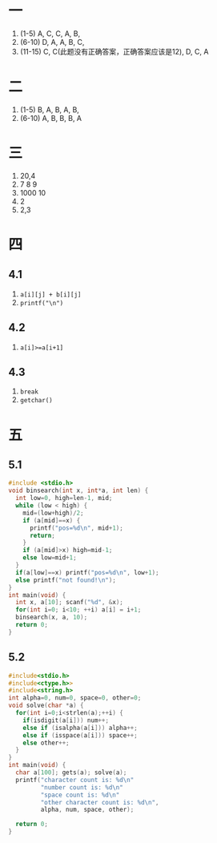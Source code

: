 * 一
  1. (1-5) A, C, C, A, B,
  2. (6-10) D, A, A, B, C,
  3. (11-15) C, C(此题没有正确答案，正确答案应该是12), D, C, A
* 二
  1. (1-5) B, A, B, A, B,
  2. (6-10) A, B, B, B, A
* 三
  1. 20,4
  2. 7 8 9
  3. 1000 10
  4. 2
  5. 2,3
* 四
** 4.1
   1. =a[i][j] + b[i][j]=
   2. =printf("\n")=
** 4.2
   1. =a[i]>=a[i+1]=
** 4.3
   1. =break=
   2. =getchar()=
* 五
** 5.1
   #+BEGIN_SRC c
#include <stdio.h>
void binsearch(int x, int*a, int len) {
  int low=0, high=len-1, mid;
  while (low < high) {
    mid=(low+high)/2;
    if (a[mid]==x) {
      printf("pos=%d\n", mid+1);
      return;
    }
    if (a[mid]>x) high=mid-1;
    else low=mid+1;
  }
  if(a[low]==x) printf("pos=%d\n", low+1);
  else printf("not found!\n");
}
int main(void) {
  int x, a[10]; scanf("%d", &x);
  for(int i=0; i<10; ++i) a[i] = i+1;
  binsearch(x, a, 10);
  return 0;
}
   #+END_SRC
** 5.2
   #+BEGIN_SRC c
#include<stdio.h>
#include<ctype.h>>
#include<string.h>
int alpha=0, num=0, space=0, other=0;
void solve(char *a) {
  for(int i=0;i<strlen(a);++i) {
    if(isdigit(a[i])) num++;
    else if (isalpha(a[i])) alpha++;
    else if (isspace(a[i])) space++;
    else other++;
  }
}
int main(void) {
  char a[100]; gets(a); solve(a);
  printf("character count is: %d\n"
         "number count is: %d\n"
         "space count is: %d\n"
         "other character count is: %d\n",
         alpha, num, space, other);

  return 0;
}

   #+END_SRC
